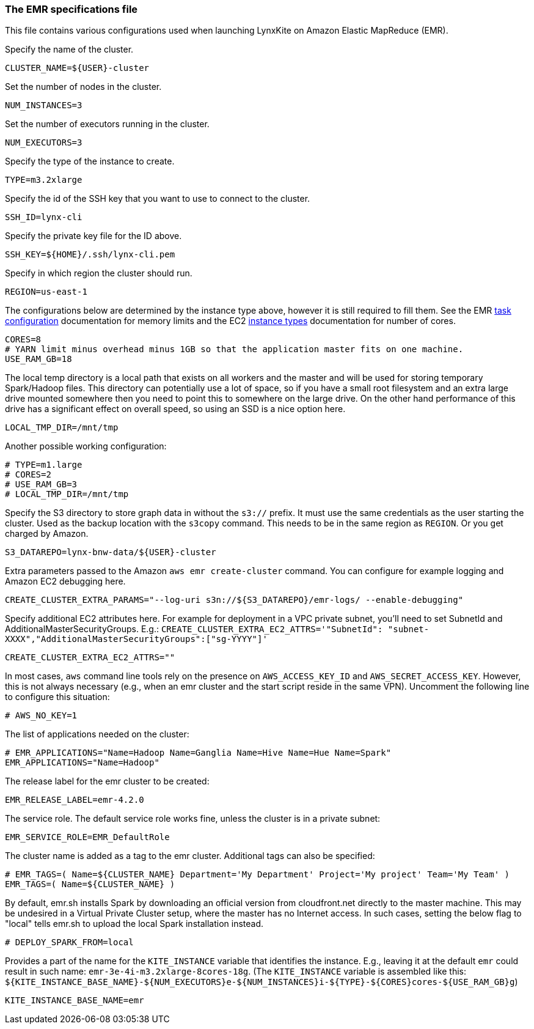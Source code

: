 [[emr-file]]
### The EMR specifications file

This file contains various configurations used when launching LynxKite on Amazon Elastic
MapReduce (EMR).

Specify the name of the cluster.
```
CLUSTER_NAME=${USER}-cluster
```

Set the number of nodes in the cluster.
```
NUM_INSTANCES=3
```

Set the number of executors running in the cluster.
```
NUM_EXECUTORS=3
```

Specify the type of the instance to create.
```
TYPE=m3.2xlarge
```

Specify the id of the SSH key that you want to use to connect to the cluster.
```
SSH_ID=lynx-cli
```

Specify the private key file for the ID above.
```
SSH_KEY=${HOME}/.ssh/lynx-cli.pem
```

Specify in which region the cluster should run.
```
REGION=us-east-1
```

The configurations below are determined by the instance type above, however it is still required
to fill them. See the EMR
http://docs.aws.amazon.com/ElasticMapReduce/latest/DeveloperGuide/TaskConfiguration_H2.html[task configuration]
documentation for memory limits and the EC2 https://aws.amazon.com/ec2/instance-types/[instance types]
documentation for number of cores.
```
CORES=8
# YARN limit minus overhead minus 1GB so that the application master fits on one machine.
USE_RAM_GB=18
```

The local temp directory is a local path that exists on all workers and the master and will
be used for storing temporary Spark/Hadoop files. This directory can potentially use a lot of
space, so if you have a small root filesystem and an extra large drive mounted somewhere then you
need to point this to somewhere on the large drive. On the other hand performance of this drive has
a significant effect on overall speed, so using an SSD is a nice option here.
```
LOCAL_TMP_DIR=/mnt/tmp
```

Another possible working configuration:
```
# TYPE=m1.large
# CORES=2
# USE_RAM_GB=3
# LOCAL_TMP_DIR=/mnt/tmp
```

Specify the S3 directory to store graph data in without the `s3://` prefix. It must use the
same credentials as the user starting the cluster. Used as the backup location with the
`s3copy` command. This needs to be in the same region as `REGION`. Or you get charged by Amazon.
```
S3_DATAREPO=lynx-bnw-data/${USER}-cluster
```

Extra parameters passed to the Amazon `aws emr create-cluster` command. You can configure
for example logging and Amazon EC2 debugging here.
```
CREATE_CLUSTER_EXTRA_PARAMS="--log-uri s3n://${S3_DATAREPO}/emr-logs/ --enable-debugging"
```

Specify additional EC2 attributes here. For example for deployment in a VPC private subnet, you'll
need to set SubnetId and AdditionalMasterSecurityGroups. E.g.:
`CREATE_CLUSTER_EXTRA_EC2_ATTRS='"SubnetId": "subnet-XXXX","AdditionalMasterSecurityGroups":["sg-YYYY"]'`
```
CREATE_CLUSTER_EXTRA_EC2_ATTRS=""
```

In most cases, `aws` command line tools rely on the presence on `AWS_ACCESS_KEY_ID` and `AWS_SECRET_ACCESS_KEY`.
However, this is not always necessary (e.g., when an emr cluster and the start script reside
in the same VPN). Uncomment the following line to configure this situation:
```
# AWS_NO_KEY=1
```

The list of applications needed on the cluster:
```
# EMR_APPLICATIONS="Name=Hadoop Name=Ganglia Name=Hive Name=Hue Name=Spark"
EMR_APPLICATIONS="Name=Hadoop"
```

The release label for the emr cluster to be created:
```
EMR_RELEASE_LABEL=emr-4.2.0
```

The service role. The default service role works fine, unless the cluster is in a private subnet:
```
EMR_SERVICE_ROLE=EMR_DefaultRole
```

The cluster name is added as a tag to the emr cluster. Additional tags can also be specified:
```
# EMR_TAGS=( Name=${CLUSTER_NAME} Department='My Department' Project='My project' Team='My Team' )
EMR_TAGS=( Name=${CLUSTER_NAME} )
```

By default, emr.sh installs Spark by downloading an official version from cloudfront.net
directly to the master machine. This may be undesired in a Virtual Private Cluster setup,
where the master has no Internet access. In such cases, setting the below flag to "local"
tells emr.sh to upload the local Spark installation instead.

```
# DEPLOY_SPARK_FROM=local
```

Provides a part of the name for the `KITE_INSTANCE` variable that identifies the instance. E.g.,
leaving it at the default `emr` could result in such name: `emr-3e-4i-m3.2xlarge-8cores-18g`.
(The `KITE_INSTANCE` variable is assembled like this:
`${KITE_INSTANCE_BASE_NAME}-${NUM_EXECUTORS}e-${NUM_INSTANCES}i-${TYPE}-${CORES}cores-${USE_RAM_GB}g`)


```
KITE_INSTANCE_BASE_NAME=emr
```
